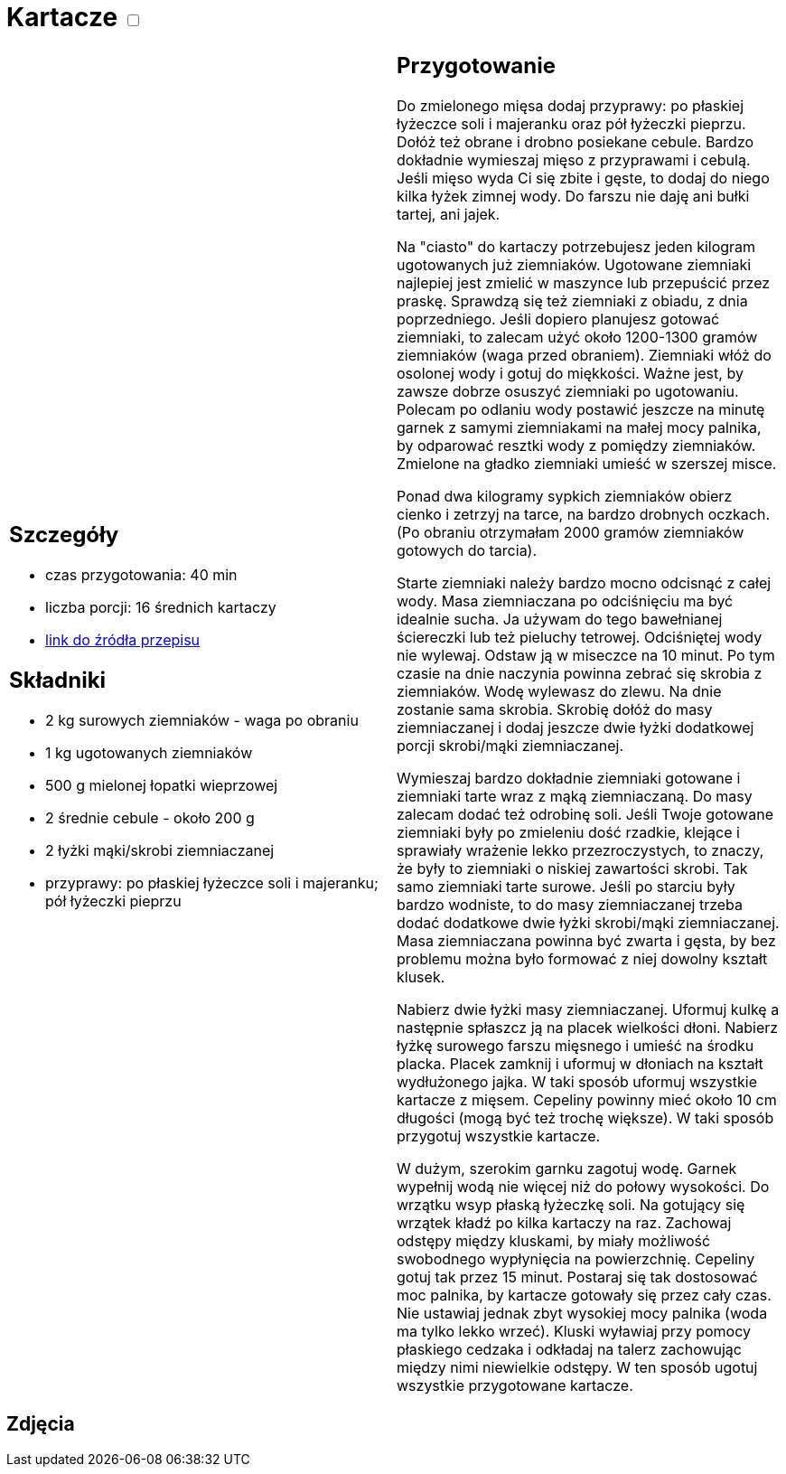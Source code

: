 = Kartacze +++ <label class="switch"><input data-status="off" type="checkbox"><span class="slider round"></span></label>+++ 

[cols=".<a,.<a"]
[frame=none]
[grid=none]
|===
|
== Szczegóły
* czas przygotowania: 40 min
* liczba porcji: 16 średnich kartaczy
* https://aniagotuje.pl/przepis/kartacze[link do źródła przepisu]

== Składniki
* 2 kg surowych ziemniaków - waga po obraniu
* 1 kg ugotowanych ziemniaków
* 500 g mielonej łopatki wieprzowej
* 2 średnie cebule - około 200 g
* 2 łyżki mąki/skrobi ziemniaczanej
* przyprawy: po płaskiej łyżeczce soli i majeranku; pół łyżeczki pieprzu

|
== Przygotowanie

Do zmielonego mięsa dodaj przyprawy: po płaskiej łyżeczce soli i majeranku oraz pół łyżeczki pieprzu. Dołóż też obrane i drobno posiekane cebule. Bardzo dokładnie wymieszaj mięso z przyprawami i cebulą. Jeśli mięso wyda Ci się zbite i gęste, to dodaj do niego kilka łyżek zimnej wody. Do farszu nie daję ani bułki tartej, ani jajek. 

Na "ciasto" do kartaczy potrzebujesz jeden kilogram ugotowanych już ziemniaków. Ugotowane ziemniaki najlepiej jest zmielić w maszynce lub przepuścić przez praskę. Sprawdzą się też ziemniaki z obiadu, z dnia poprzedniego. Jeśli dopiero planujesz gotować ziemniaki, to zalecam użyć około 1200-1300 gramów ziemniaków (waga przed obraniem). Ziemniaki włóż do osolonej wody i gotuj do miękkości. Ważne jest, by zawsze dobrze osuszyć ziemniaki po ugotowaniu. Polecam po odlaniu wody postawić jeszcze na minutę garnek z samymi ziemniakami na małej mocy palnika, by odparować resztki wody z pomiędzy ziemniaków. Zmielone na gładko ziemniaki umieść w szerszej misce. 

Ponad dwa kilogramy sypkich ziemniaków obierz cienko i zetrzyj na tarce, na bardzo drobnych oczkach. (Po obraniu otrzymałam 2000 gramów ziemniaków gotowych do tarcia).

Starte ziemniaki należy bardzo mocno odcisnąć z całej wody. Masa ziemniaczana po odciśnięciu ma być idealnie sucha. Ja używam do tego bawełnianej ściereczki lub też pieluchy tetrowej. Odciśniętej wody nie wylewaj. Odstaw ją w miseczce na 10 minut. Po tym czasie na dnie naczynia powinna zebrać się skrobia z ziemniaków. Wodę wylewasz do zlewu. Na dnie zostanie sama skrobia. Skrobię dołóż do masy ziemniaczanej i dodaj jeszcze dwie łyżki dodatkowej porcji skrobi/mąki ziemniaczanej. 

Wymieszaj bardzo dokładnie ziemniaki gotowane i ziemniaki tarte wraz z mąką ziemniaczaną. Do masy zalecam dodać też odrobinę soli. Jeśli Twoje gotowane ziemniaki były po zmieleniu dość rzadkie, klejące i sprawiały wrażenie lekko przezroczystych, to znaczy, że były to ziemniaki o niskiej zawartości skrobi. Tak samo ziemniaki tarte surowe. Jeśli po starciu były bardzo wodniste, to do masy ziemniaczanej trzeba dodać dodatkowe dwie łyżki skrobi/mąki ziemniaczanej. Masa ziemniaczana powinna być zwarta i gęsta, by bez problemu można było formować z niej dowolny kształt klusek. 

Nabierz dwie łyżki masy ziemniaczanej. Uformuj kulkę a następnie spłaszcz ją na placek wielkości dłoni. Nabierz łyżkę surowego farszu mięsnego i umieść na środku placka. Placek zamknij i uformuj w dłoniach na kształt wydłużonego jajka. W taki sposób uformuj wszystkie kartacze z mięsem. Cepeliny powinny mieć około 10 cm długości (mogą być też trochę większe). W taki sposób przygotuj wszystkie kartacze. 

W dużym, szerokim garnku zagotuj wodę. Garnek wypełnij wodą nie więcej niż do połowy wysokości. Do wrzątku wsyp płaską łyżeczkę soli. Na gotujący się wrzątek kładź po kilka kartaczy na raz. Zachowaj odstępy między kluskami, by miały możliwość swobodnego wypłynięcia na powierzchnię. Cepeliny gotuj tak przez 15 minut. Postaraj się tak dostosować moc palnika, by kartacze gotowały się przez cały czas. Nie ustawiaj jednak zbyt wysokiej mocy palnika (woda ma tylko lekko wrzeć). Kluski wyławiaj przy pomocy płaskiego cedzaka i odkładaj na talerz zachowując między nimi niewielkie odstępy. W ten sposób ugotuj wszystkie przygotowane kartacze.

|===

[.text-center]
== Zdjęcia
